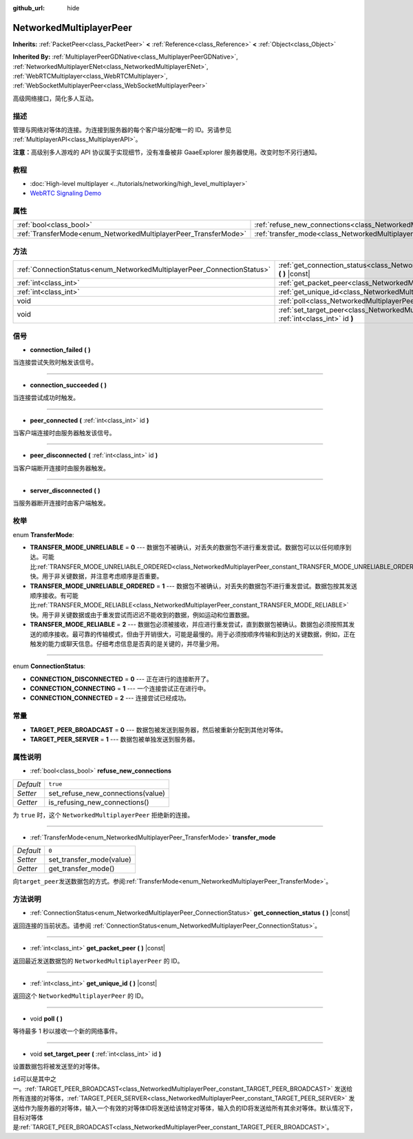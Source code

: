 :github_url: hide

.. Generated automatically by doc/tools/make_rst.py in GaaeExplorer's source tree.
.. DO NOT EDIT THIS FILE, but the NetworkedMultiplayerPeer.xml source instead.
.. The source is found in doc/classes or modules/<name>/doc_classes.

.. _class_NetworkedMultiplayerPeer:

NetworkedMultiplayerPeer
========================

**Inherits:** :ref:`PacketPeer<class_PacketPeer>` **<** :ref:`Reference<class_Reference>` **<** :ref:`Object<class_Object>`

**Inherited By:** :ref:`MultiplayerPeerGDNative<class_MultiplayerPeerGDNative>`, :ref:`NetworkedMultiplayerENet<class_NetworkedMultiplayerENet>`, :ref:`WebRTCMultiplayer<class_WebRTCMultiplayer>`, :ref:`WebSocketMultiplayerPeer<class_WebSocketMultiplayerPeer>`

高级网络接口，简化多人互动。

描述
----

管理与网络对等体的连接。为连接到服务器的每个客户端分配唯一的 ID。另请参见 :ref:`MultiplayerAPI<class_MultiplayerAPI>`\ 。

\ **注意：**\ 高级别多人游戏的 API 协议属于实现细节，没有准备被非 GaaeExplorer 服务器使用。改变时恕不另行通知。

教程
----

- :doc:`High-level multiplayer <../tutorials/networking/high_level_multiplayer>`

- `WebRTC Signaling Demo <https://godotengine.org/asset-library/asset/537>`__

属性
----

+-----------------------------------------------------------------+-----------------------------------------------------------------------------------------------+----------+
| :ref:`bool<class_bool>`                                         | :ref:`refuse_new_connections<class_NetworkedMultiplayerPeer_property_refuse_new_connections>` | ``true`` |
+-----------------------------------------------------------------+-----------------------------------------------------------------------------------------------+----------+
| :ref:`TransferMode<enum_NetworkedMultiplayerPeer_TransferMode>` | :ref:`transfer_mode<class_NetworkedMultiplayerPeer_property_transfer_mode>`                   | ``0``    |
+-----------------------------------------------------------------+-----------------------------------------------------------------------------------------------+----------+

方法
----

+-------------------------------------------------------------------------+--------------------------------------------------------------------------------------------------------------------+
| :ref:`ConnectionStatus<enum_NetworkedMultiplayerPeer_ConnectionStatus>` | :ref:`get_connection_status<class_NetworkedMultiplayerPeer_method_get_connection_status>` **(** **)** |const|      |
+-------------------------------------------------------------------------+--------------------------------------------------------------------------------------------------------------------+
| :ref:`int<class_int>`                                                   | :ref:`get_packet_peer<class_NetworkedMultiplayerPeer_method_get_packet_peer>` **(** **)** |const|                  |
+-------------------------------------------------------------------------+--------------------------------------------------------------------------------------------------------------------+
| :ref:`int<class_int>`                                                   | :ref:`get_unique_id<class_NetworkedMultiplayerPeer_method_get_unique_id>` **(** **)** |const|                      |
+-------------------------------------------------------------------------+--------------------------------------------------------------------------------------------------------------------+
| void                                                                    | :ref:`poll<class_NetworkedMultiplayerPeer_method_poll>` **(** **)**                                                |
+-------------------------------------------------------------------------+--------------------------------------------------------------------------------------------------------------------+
| void                                                                    | :ref:`set_target_peer<class_NetworkedMultiplayerPeer_method_set_target_peer>` **(** :ref:`int<class_int>` id **)** |
+-------------------------------------------------------------------------+--------------------------------------------------------------------------------------------------------------------+

信号
----

.. _class_NetworkedMultiplayerPeer_signal_connection_failed:

- **connection_failed** **(** **)**

当连接尝试失败时触发该信号。

----

.. _class_NetworkedMultiplayerPeer_signal_connection_succeeded:

- **connection_succeeded** **(** **)**

当连接尝试成功时触发。

----

.. _class_NetworkedMultiplayerPeer_signal_peer_connected:

- **peer_connected** **(** :ref:`int<class_int>` id **)**

当客户端连接时由服务器触发该信号。

----

.. _class_NetworkedMultiplayerPeer_signal_peer_disconnected:

- **peer_disconnected** **(** :ref:`int<class_int>` id **)**

当客户端断开连接时由服务器触发。

----

.. _class_NetworkedMultiplayerPeer_signal_server_disconnected:

- **server_disconnected** **(** **)**

当服务器断开连接时由客户端触发。

枚举
----

.. _enum_NetworkedMultiplayerPeer_TransferMode:

.. _class_NetworkedMultiplayerPeer_constant_TRANSFER_MODE_UNRELIABLE:

.. _class_NetworkedMultiplayerPeer_constant_TRANSFER_MODE_UNRELIABLE_ORDERED:

.. _class_NetworkedMultiplayerPeer_constant_TRANSFER_MODE_RELIABLE:

enum **TransferMode**:

- **TRANSFER_MODE_UNRELIABLE** = **0** --- 数据包不被确认，对丢失的数据包不进行重发尝试。数据包可以以任何顺序到达。可能比\ :ref:`TRANSFER_MODE_UNRELIABLE_ORDERED<class_NetworkedMultiplayerPeer_constant_TRANSFER_MODE_UNRELIABLE_ORDERED>`\ 快。用于非关键数据，并注意考虑顺序是否重要。

- **TRANSFER_MODE_UNRELIABLE_ORDERED** = **1** --- 数据包不被确认，对丢失的数据包不进行重发尝试。数据包按其发送顺序接收。有可能比\ :ref:`TRANSFER_MODE_RELIABLE<class_NetworkedMultiplayerPeer_constant_TRANSFER_MODE_RELIABLE>`\ 快。用于非关键数据或由于重发尝试而迟迟不能收到的数据，例如运动和位置数据。

- **TRANSFER_MODE_RELIABLE** = **2** --- 数据包必须被接收，并应进行重发尝试，直到数据包被确认。数据包必须按照其发送的顺序接收。最可靠的传输模式，但由于开销很大，可能是最慢的。用于必须按顺序传输和到达的关键数据，例如，正在触发的能力或聊天信息。仔细考虑信息是否真的是关键的，并尽量少用。

----

.. _enum_NetworkedMultiplayerPeer_ConnectionStatus:

.. _class_NetworkedMultiplayerPeer_constant_CONNECTION_DISCONNECTED:

.. _class_NetworkedMultiplayerPeer_constant_CONNECTION_CONNECTING:

.. _class_NetworkedMultiplayerPeer_constant_CONNECTION_CONNECTED:

enum **ConnectionStatus**:

- **CONNECTION_DISCONNECTED** = **0** --- 正在进行的连接断开了。

- **CONNECTION_CONNECTING** = **1** --- 一个连接尝试正在进行中。

- **CONNECTION_CONNECTED** = **2** --- 连接尝试已经成功。

常量
----

.. _class_NetworkedMultiplayerPeer_constant_TARGET_PEER_BROADCAST:

.. _class_NetworkedMultiplayerPeer_constant_TARGET_PEER_SERVER:

- **TARGET_PEER_BROADCAST** = **0** --- 数据包被发送到服务器，然后被重新分配到其他对等体。

- **TARGET_PEER_SERVER** = **1** --- 数据包被单独发送到服务器。

属性说明
--------

.. _class_NetworkedMultiplayerPeer_property_refuse_new_connections:

- :ref:`bool<class_bool>` **refuse_new_connections**

+-----------+-----------------------------------+
| *Default* | ``true``                          |
+-----------+-----------------------------------+
| *Setter*  | set_refuse_new_connections(value) |
+-----------+-----------------------------------+
| *Getter*  | is_refusing_new_connections()     |
+-----------+-----------------------------------+

为 ``true`` 时，这个 ``NetworkedMultiplayerPeer`` 拒绝新的连接。

----

.. _class_NetworkedMultiplayerPeer_property_transfer_mode:

- :ref:`TransferMode<enum_NetworkedMultiplayerPeer_TransferMode>` **transfer_mode**

+-----------+--------------------------+
| *Default* | ``0``                    |
+-----------+--------------------------+
| *Setter*  | set_transfer_mode(value) |
+-----------+--------------------------+
| *Getter*  | get_transfer_mode()      |
+-----------+--------------------------+

向\ ``target_peer``\ 发送数据包的方式。参阅\ :ref:`TransferMode<enum_NetworkedMultiplayerPeer_TransferMode>`\ 。

方法说明
--------

.. _class_NetworkedMultiplayerPeer_method_get_connection_status:

- :ref:`ConnectionStatus<enum_NetworkedMultiplayerPeer_ConnectionStatus>` **get_connection_status** **(** **)** |const|

返回连接的当前状态。请参阅 :ref:`ConnectionStatus<enum_NetworkedMultiplayerPeer_ConnectionStatus>`\ 。

----

.. _class_NetworkedMultiplayerPeer_method_get_packet_peer:

- :ref:`int<class_int>` **get_packet_peer** **(** **)** |const|

返回最近发送数据包的 ``NetworkedMultiplayerPeer`` 的 ID。

----

.. _class_NetworkedMultiplayerPeer_method_get_unique_id:

- :ref:`int<class_int>` **get_unique_id** **(** **)** |const|

返回这个 ``NetworkedMultiplayerPeer`` 的 ID。

----

.. _class_NetworkedMultiplayerPeer_method_poll:

- void **poll** **(** **)**

等待最多 1 秒以接收一个新的网络事件。

----

.. _class_NetworkedMultiplayerPeer_method_set_target_peer:

- void **set_target_peer** **(** :ref:`int<class_int>` id **)**

设置数据包将被发送至的对等体。

\ ``id``\ 可以是其中之一。\ :ref:`TARGET_PEER_BROADCAST<class_NetworkedMultiplayerPeer_constant_TARGET_PEER_BROADCAST>` 发送给所有连接的对等体，\ :ref:`TARGET_PEER_SERVER<class_NetworkedMultiplayerPeer_constant_TARGET_PEER_SERVER>` 发送给作为服务器的对等体，输入一个有效的对等体ID将发送给该特定对等体，输入负的ID将发送给所有其余对等体。默认情况下，目标对等体是\ :ref:`TARGET_PEER_BROADCAST<class_NetworkedMultiplayerPeer_constant_TARGET_PEER_BROADCAST>`\ 。

.. |virtual| replace:: :abbr:`virtual (This method should typically be overridden by the user to have any effect.)`
.. |const| replace:: :abbr:`const (This method has no side effects. It doesn't modify any of the instance's member variables.)`
.. |vararg| replace:: :abbr:`vararg (This method accepts any number of arguments after the ones described here.)`
